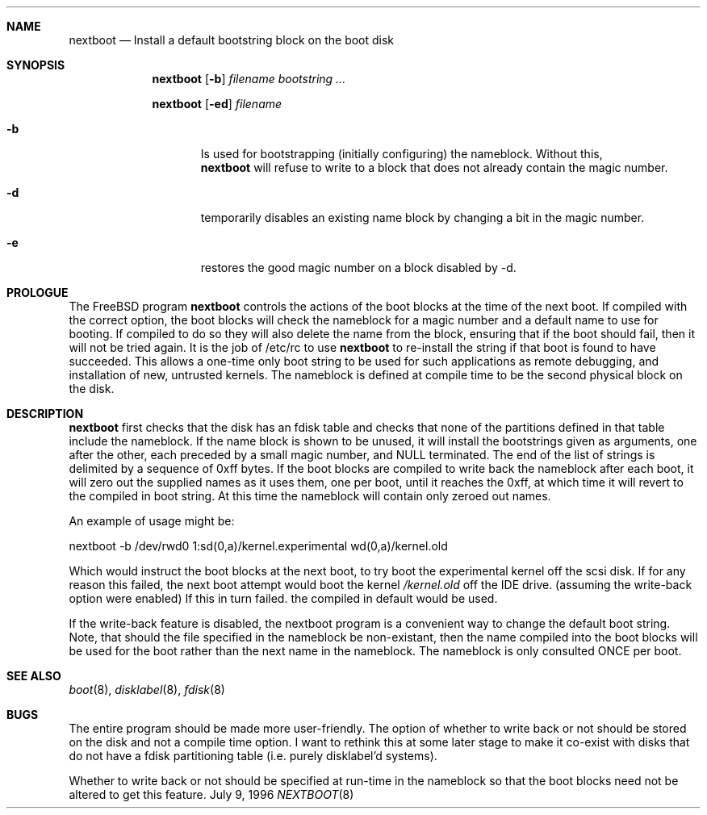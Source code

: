 .\"	$Id$
.Dd July 9, 1996
.Dt NEXTBOOT 8
.\".Os BSD 4
.Sh NAME
.Nm nextboot
.Nd Install a default bootstring block on the boot disk
.Sh SYNOPSIS
.Nm
.Op Fl b
.Ar filename bootstring ...
.Pp
.Nm
.Op Fl ed
.Ar filename
.Bl -tag -width time
.It Fl b
Is used for bootstrapping (initially configuring) the nameblock. Without
this, 
.Nm
will refuse to write to a block that does not already contain the magic
number.
.It Fl d
temporarily disables an existing name block by changing a bit
in the magic number.
.It Fl e
restores the good magic number on a block disabled by -d.
.El
.Sh PROLOGUE
The FreeBSD program
.Nm
controls the actions of the boot blocks at the time of the next boot.
If compiled with the correct option,
the boot blocks will check the nameblock for a magic number and a 
default name to use for booting. If compiled to do so they will also 
delete the name from the block, ensuring that if the boot should fail,
then it will not be tried again. It is the job of /etc/rc to use 
.Nm
to re-install the string if that boot is found to have succeeded.
This allows a one-time only boot string to be used for such applications
as remote debugging, and installation of new, untrusted kernels.
The nameblock is defined at compile time to be the second physical block
on the disk.
.Pp
.Sh DESCRIPTION
.Nm
first checks that the disk has an fdisk table and checks that none of the 
partitions defined in that table include the nameblock. If the name block is 
shown to be unused, it will install the bootstrings given as arguments,
one after the other, each preceded by a small magic number, and NULL
terminated. The end of the list of strings is delimited by a sequence of 
0xff bytes. If the boot blocks are compiled to write back the nameblock
after each boot, it will zero out the supplied names as it uses them,
one per boot,
until it reaches the 0xff, at which time it will revert to the compiled in
boot string. At this time the nameblock will contain only zeroed out names.
.Pp
An example of usage might be:
.Bd -literal
   nextboot -b  /dev/rwd0 1:sd(0,a)/kernel.experimental wd(0,a)/kernel.old
.Ed
.Pp
Which would instruct the boot blocks at the next boot,
to try boot the experimental kernel off the scsi disk.
If for any reason this failed, the next boot attempt would 
boot the kernel
.Em /kernel.old
off the IDE drive.  (assuming the write-back option were enabled) If this
in turn failed. the compiled in default would be used.
.Pp
If the write-back feature is disabled, the nextboot program is a convenient way
to change the default boot string. Note, that should the file specified in
the nameblock be non-existant, then the name compiled into the boot blocks
will be used for the boot rather than the next name in the nameblock. The 
nameblock is only consulted ONCE per boot.
.Sh SEE ALSO
.Xr boot 8 ,
.Xr disklabel 8 ,
.Xr fdisk 8
.Sh BUGS
The entire program should be made more user-friendly.
The option of whether to write back or not should be stored on the
disk and not a compile time option. I want to rethink this at some 
later stage to make it co-exist with disks that do not have
a fdisk partitioning table (i.e. purely disklabel'd systems).
.Pp
Whether to write back or not should be specified at run-time in the nameblock
so that the boot blocks need not be altered to get this feature.
